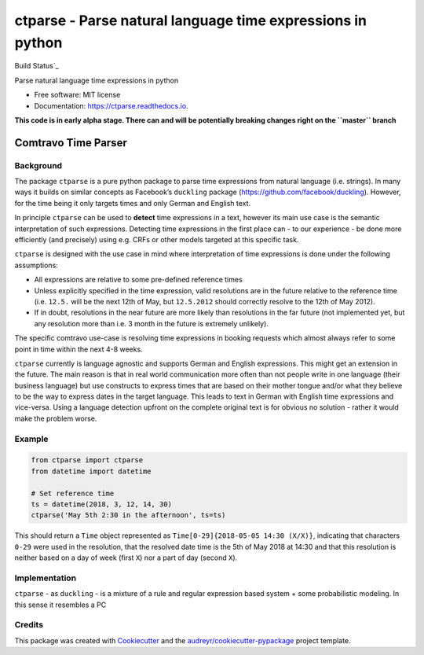 ===========================================================
ctparse - Parse natural language time expressions in python
===========================================================


Build Status`_

.. image:: https://img.shields.io/pypi/v/ctparse.svg
        :target: https://pypi.python.org/pypi/ctparse

.. image:: https://img.shields.io/travis/comtravo/ctparse.svg
        :target: https://travis-ci.org/comtravo/ctparse

.. image:: https://readthedocs.org/projects/ctparse/badge/?version=latest
        :target: https://ctparse.readthedocs.io/en/latest/?badge=latest
        :alt: Documentation Status




Parse natural language time expressions in python


* Free software: MIT license
* Documentation: https://ctparse.readthedocs.io.


**This code is in early alpha stage. There can and will be potentially
breaking changes right on the ``master`` branch**


Comtravo Time Parser
====================

Background
----------

The package ``ctparse`` is a pure python package to parse time
expressions from natural language (i.e. strings). In many ways it builds
on similar concepts as Facebook’s ``duckling`` package
(https://github.com/facebook/duckling). However, for the time being it
only targets times and only German and English text.

In principle ``ctparse`` can be used to **detect** time expressions in a
text, however its main use case is the semantic interpretation of such
expressions. Detecting time expressions in the first place can - to our
experience - be done more efficiently (and precisely) using e.g. CRFs or
other models targeted at this specific task.

``ctparse`` is designed with the use case in mind where interpretation
of time expressions is done under the following assumptions:

-  All expressions are relative to some pre-defined reference times
-  Unless explicitly specified in the time expression, valid resolutions
   are in the future relative to the reference time (i.e. ``12.5.`` will
   be the next 12th of May, but ``12.5.2012`` should correctly resolve
   to the 12th of May 2012).
-  If in doubt, resolutions in the near future are more likely than
   resolutions in the far future (not implemented yet, but any
   resolution more than i.e. 3 month in the future is extremely
   unlikely).

The specific comtravo use-case is resolving time expressions in booking
requests which almost always refer to some point in time within the next
4-8 weeks.

``ctparse`` currently is language agnostic and supports German and
English expressions. This might get an extension in the future. The main
reason is that in real world communication more often than not people
write in one language (their business language) but use constructs to
express times that are based on their mother tongue and/or what they
believe to be the way to express dates in the target language. This
leads to text in German with English time expressions and vice-versa.
Using a language detection upfront on the complete original text is for
obvious no solution - rather it would make the problem worse.

Example
-------

.. code:: python

   from ctparse import ctparse
   from datetime import datetime

   # Set reference time
   ts = datetime(2018, 3, 12, 14, 30)
   ctparse('May 5th 2:30 in the afternoon', ts=ts)

This should return a ``Time`` object represented as
``Time[0-29]{2018-05-05 14:30 (X/X)}``, indicating that characters
``0-29`` were used in the resolution, that the resolved date time is the
5th of May 2018 at 14:30 and that this resolution is neither based on a
day of week (first ``X``) nor a part of day (second ``X``).

Implementation
--------------

``ctparse`` - as ``duckling`` - is a mixture of a rule and regular
expression based system + some probabilistic modeling. In this sense it
resembles a PC


Credits
-------

This package was created with Cookiecutter_ and the `audreyr/cookiecutter-pypackage`_ project template.

.. _Build Status: https://travis-ci.org/comtravo/ctparse
.. _Cookiecutter: https://github.com/audreyr/cookiecutter
.. _`audreyr/cookiecutter-pypackage`: https://github.com/audreyr/cookiecutter-pypackage
